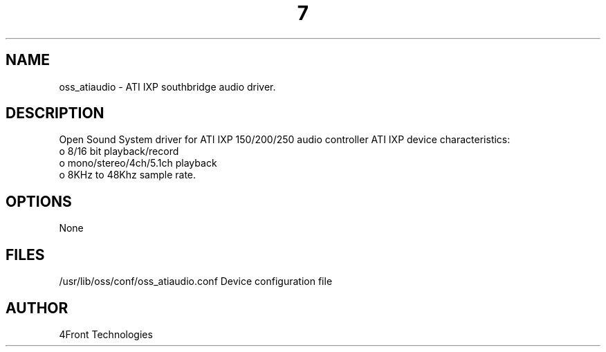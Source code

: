 ." Automatically generated text
.TH 7 "August 31, 2006" "OSS" "OSS Devices"
.SH NAME
oss_atiaudio - ATI IXP southbridge audio driver.

.SH DESCRIPTION
Open Sound System driver for ATI IXP 150/200/250 audio controller
ATI IXP device characteristics:
       o 8/16 bit playback/record
       o mono/stereo/4ch/5.1ch playback
       o 8KHz to 48Khz sample rate.

.SH OPTIONS
None

.SH FILES
/usr/lib/oss/conf/oss_atiaudio.conf Device configuration file

.SH AUTHOR
4Front Technologies


